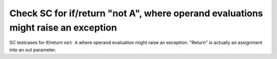 Check SC for if/return "not A", where operand evaluations might raise an exception
===================================================================================

SC testcases for if/return ``not A`` where operand evaluation might raise
an exception.  "Return" is actually an assignment into an out parameter.

.. qmlink:: TCIndexImporter

   *


